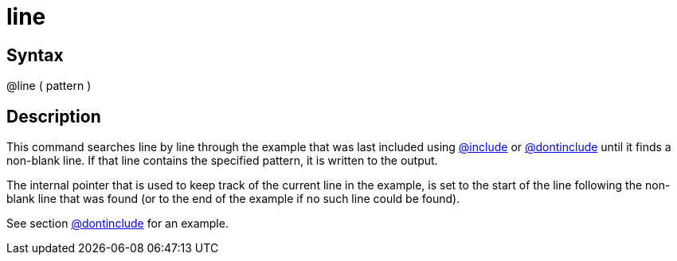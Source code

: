 = line

== Syntax
@line ( pattern )

== Description
This command searches line by line through the example that was last included using xref:commands/include.adoc[@include] or xref:commands/dontinclude.adoc[@dontinclude] until it finds a non-blank line. If that line contains the specified pattern, it is written to the output.

The internal pointer that is used to keep track of the current line in the example, is set to the start of the line following the non-blank line that was found (or to the end of the example if no such line could be found).

See section xref:commands/dontinclude.adoc[@dontinclude] for an example.